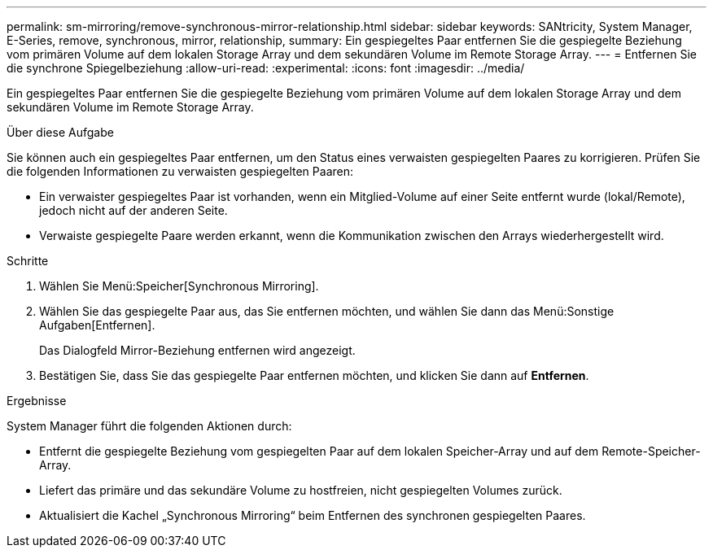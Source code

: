 ---
permalink: sm-mirroring/remove-synchronous-mirror-relationship.html 
sidebar: sidebar 
keywords: SANtricity, System Manager, E-Series, remove, synchronous, mirror, relationship, 
summary: Ein gespiegeltes Paar entfernen Sie die gespiegelte Beziehung vom primären Volume auf dem lokalen Storage Array und dem sekundären Volume im Remote Storage Array. 
---
= Entfernen Sie die synchrone Spiegelbeziehung
:allow-uri-read: 
:experimental: 
:icons: font
:imagesdir: ../media/


[role="lead"]
Ein gespiegeltes Paar entfernen Sie die gespiegelte Beziehung vom primären Volume auf dem lokalen Storage Array und dem sekundären Volume im Remote Storage Array.

.Über diese Aufgabe
Sie können auch ein gespiegeltes Paar entfernen, um den Status eines verwaisten gespiegelten Paares zu korrigieren. Prüfen Sie die folgenden Informationen zu verwaisten gespiegelten Paaren:

* Ein verwaister gespiegeltes Paar ist vorhanden, wenn ein Mitglied-Volume auf einer Seite entfernt wurde (lokal/Remote), jedoch nicht auf der anderen Seite.
* Verwaiste gespiegelte Paare werden erkannt, wenn die Kommunikation zwischen den Arrays wiederhergestellt wird.


.Schritte
. Wählen Sie Menü:Speicher[Synchronous Mirroring].
. Wählen Sie das gespiegelte Paar aus, das Sie entfernen möchten, und wählen Sie dann das Menü:Sonstige Aufgaben[Entfernen].
+
Das Dialogfeld Mirror-Beziehung entfernen wird angezeigt.

. Bestätigen Sie, dass Sie das gespiegelte Paar entfernen möchten, und klicken Sie dann auf *Entfernen*.


.Ergebnisse
System Manager führt die folgenden Aktionen durch:

* Entfernt die gespiegelte Beziehung vom gespiegelten Paar auf dem lokalen Speicher-Array und auf dem Remote-Speicher-Array.
* Liefert das primäre und das sekundäre Volume zu hostfreien, nicht gespiegelten Volumes zurück.
* Aktualisiert die Kachel „Synchronous Mirroring“ beim Entfernen des synchronen gespiegelten Paares.

